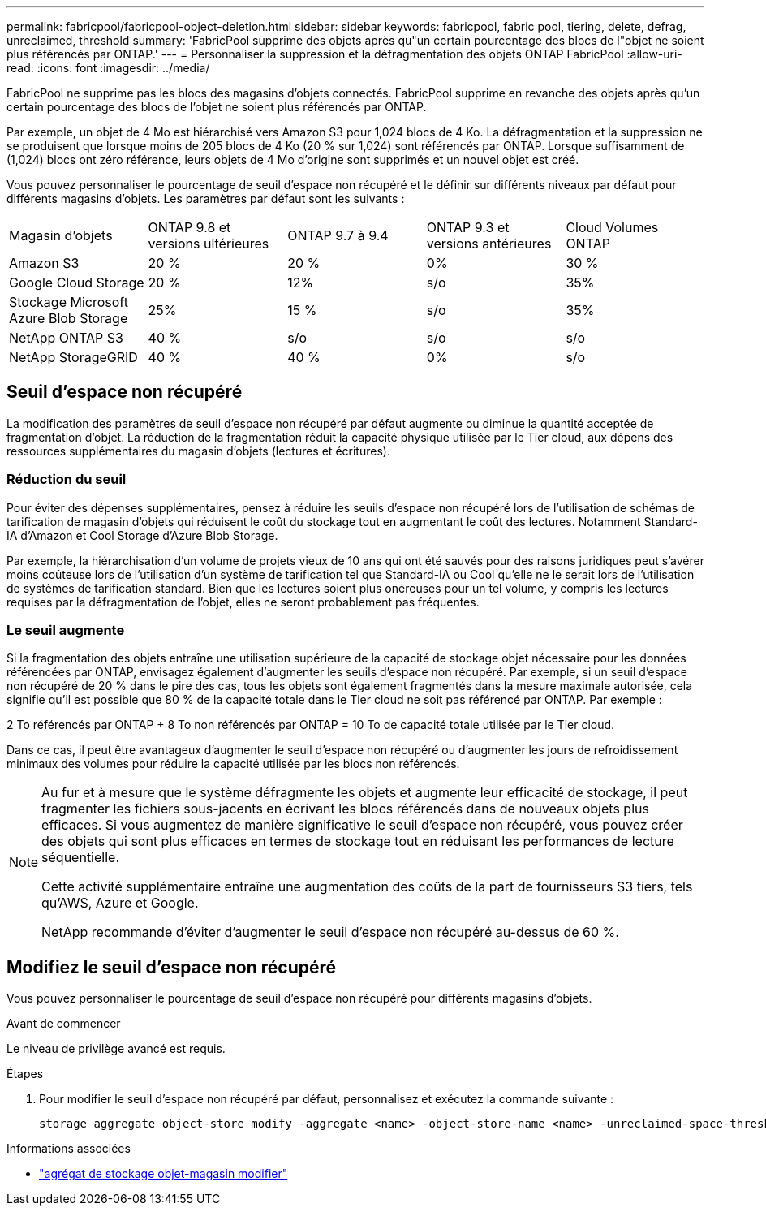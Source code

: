 ---
permalink: fabricpool/fabricpool-object-deletion.html 
sidebar: sidebar 
keywords: fabricpool, fabric pool, tiering, delete, defrag, unreclaimed, threshold 
summary: 'FabricPool supprime des objets après qu"un certain pourcentage des blocs de l"objet ne soient plus référencés par ONTAP.' 
---
= Personnaliser la suppression et la défragmentation des objets ONTAP FabricPool
:allow-uri-read: 
:icons: font
:imagesdir: ../media/


[role="lead"]
FabricPool ne supprime pas les blocs des magasins d'objets connectés. FabricPool supprime en revanche des objets après qu'un certain pourcentage des blocs de l'objet ne soient plus référencés par ONTAP.

Par exemple, un objet de 4 Mo est hiérarchisé vers Amazon S3 pour 1,024 blocs de 4 Ko. La défragmentation et la suppression ne se produisent que lorsque moins de 205 blocs de 4 Ko (20 % sur 1,024) sont référencés par ONTAP. Lorsque suffisamment de (1,024) blocs ont zéro référence, leurs objets de 4 Mo d'origine sont supprimés et un nouvel objet est créé.

Vous pouvez personnaliser le pourcentage de seuil d'espace non récupéré et le définir sur différents niveaux par défaut pour différents magasins d'objets. Les paramètres par défaut sont les suivants :

|===


| Magasin d'objets | ONTAP 9.8 et versions ultérieures | ONTAP 9.7 à 9.4 | ONTAP 9.3 et versions antérieures | Cloud Volumes ONTAP 


 a| 
Amazon S3
 a| 
20 %
 a| 
20 %
 a| 
0%
 a| 
30 %



 a| 
Google Cloud Storage
 a| 
20 %
 a| 
12%
 a| 
s/o
 a| 
35%



 a| 
Stockage Microsoft Azure Blob Storage
 a| 
25%
 a| 
15 %
 a| 
s/o
 a| 
35%



 a| 
NetApp ONTAP S3
 a| 
40 %
 a| 
s/o
 a| 
s/o
 a| 
s/o



 a| 
NetApp StorageGRID
 a| 
40 %
 a| 
40 %
 a| 
0%
 a| 
s/o

|===


== Seuil d'espace non récupéré

La modification des paramètres de seuil d'espace non récupéré par défaut augmente ou diminue la quantité acceptée de fragmentation d'objet. La réduction de la fragmentation réduit la capacité physique utilisée par le Tier cloud, aux dépens des ressources supplémentaires du magasin d'objets (lectures et écritures).



=== Réduction du seuil

Pour éviter des dépenses supplémentaires, pensez à réduire les seuils d'espace non récupéré lors de l'utilisation de schémas de tarification de magasin d'objets qui réduisent le coût du stockage tout en augmentant le coût des lectures. Notamment Standard-IA d'Amazon et Cool Storage d'Azure Blob Storage.

Par exemple, la hiérarchisation d'un volume de projets vieux de 10 ans qui ont été sauvés pour des raisons juridiques peut s'avérer moins coûteuse lors de l'utilisation d'un système de tarification tel que Standard-IA ou Cool qu'elle ne le serait lors de l'utilisation de systèmes de tarification standard. Bien que les lectures soient plus onéreuses pour un tel volume, y compris les lectures requises par la défragmentation de l'objet, elles ne seront probablement pas fréquentes.



=== Le seuil augmente

Si la fragmentation des objets entraîne une utilisation supérieure de la capacité de stockage objet nécessaire pour les données référencées par ONTAP, envisagez également d'augmenter les seuils d'espace non récupéré. Par exemple, si un seuil d'espace non récupéré de 20 % dans le pire des cas, tous les objets sont également fragmentés dans la mesure maximale autorisée, cela signifie qu'il est possible que 80 % de la capacité totale dans le Tier cloud ne soit pas référencé par ONTAP. Par exemple :

2 To référencés par ONTAP + 8 To non référencés par ONTAP = 10 To de capacité totale utilisée par le Tier cloud.

Dans ce cas, il peut être avantageux d'augmenter le seuil d'espace non récupéré ou d'augmenter les jours de refroidissement minimaux des volumes pour réduire la capacité utilisée par les blocs non référencés.

[NOTE]
====
Au fur et à mesure que le système défragmente les objets et augmente leur efficacité de stockage, il peut fragmenter les fichiers sous-jacents en écrivant les blocs référencés dans de nouveaux objets plus efficaces. Si vous augmentez de manière significative le seuil d'espace non récupéré, vous pouvez créer des objets qui sont plus efficaces en termes de stockage tout en réduisant les performances de lecture séquentielle.

Cette activité supplémentaire entraîne une augmentation des coûts de la part de fournisseurs S3 tiers, tels qu'AWS, Azure et Google.

NetApp recommande d'éviter d'augmenter le seuil d'espace non récupéré au-dessus de 60 %.

====


== Modifiez le seuil d'espace non récupéré

Vous pouvez personnaliser le pourcentage de seuil d'espace non récupéré pour différents magasins d'objets.

.Avant de commencer
Le niveau de privilège avancé est requis.

.Étapes
. Pour modifier le seuil d'espace non récupéré par défaut, personnalisez et exécutez la commande suivante :
+
[source, cli]
----
storage aggregate object-store modify -aggregate <name> -object-store-name <name> -unreclaimed-space-threshold <%> (0%-99%)
----


.Informations associées
* link:https://docs.netapp.com/us-en/ontap-cli/storage-aggregate-object-store-modify.html["agrégat de stockage objet-magasin modifier"^]

